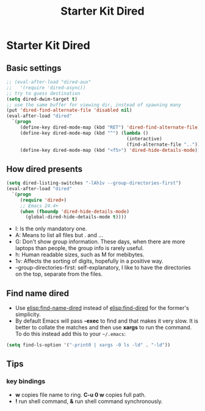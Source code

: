 #+TITLE: Starter Kit Dired
#+OPTIONS: toc:nil num:nil ^:nil

* Starter Kit Dired

** Basic settings

#+BEGIN_SRC emacs-lisp
;; (eval-after-load "dired-aux"
;;   '(require 'dired-async))
;; try to guess destination
(setq dired-dwim-target t)
;; use the same buffer for viewing dir, instead of spawning many
(put 'dired-find-alternate-file 'disabled nil)
(eval-after-load "dired"
  `(progn
     (define-key dired-mode-map (kbd "RET") 'dired-find-alternate-file)
     (define-key dired-mode-map (kbd "^") (lambda ()
                                            (interactive)
                                            (find-alternate-file "..")))
     (define-key dired-mode-map (kbd "<f5>") 'dired-hide-details-mode)))
#+END_SRC

** How dired presents
#+BEGIN_SRC emacs-lisp
(setq dired-listing-switches "-lAh1v --group-directories-first")
(eval-after-load "dired"
  `(progn
     (require 'dired+)
     ;; Emacs 24.4+
     (when (fboundp 'dired-hide-details-mode)
       (global-dired-hide-details-mode t))))
#+END_SRC

- l: Is the only mandatory one.
- A: Means to list all files but . and ...
- G: Don't show group information. These days, when there are more laptops
  than people, the group info is rarely useful.
- h: Human readable sizes, such as M for mebibytes.
- 1v: Affects the sorting of digits, hopefully in a positive way.
- --group-directories-first: self-explanatory, I like to have the directories
  on the top, separate from the files.

** Find name dired

+ Use [[elisp:find-name-dired]] instead of [[elisp:find-dired]] for the former's
  simplicity.
+ By default Emacs will pass *-exec* to find and that makes it very slow. It is
  better to collate the matches and then use *xargs* to run the command. To do
  this instead add this to your =~/.emacs=:
#+begin_src emacs-lisp
(setq find-ls-option '("-print0 | xargs -0 ls -ld" . "-ld"))
#+end_src

** Tips
*** key bindings
- *w* copies file name to ring. *C-u 0 w* copies full path.
- *!* run shell command, *&* run shell command synchronously.
